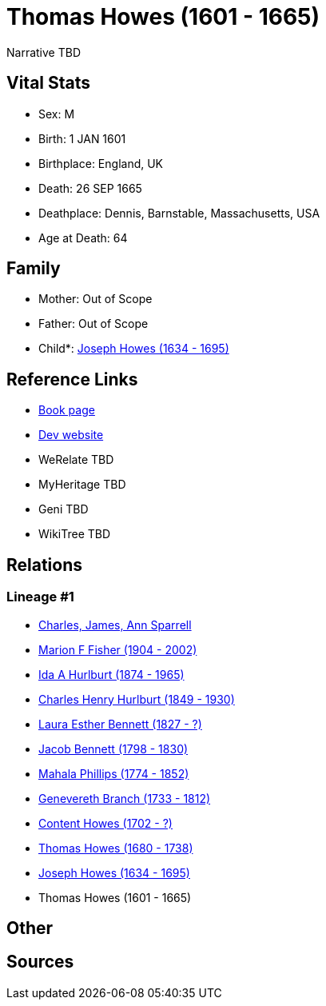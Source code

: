 = Thomas Howes (1601 - 1665)

Narrative TBD


== Vital Stats


* Sex: M
* Birth: 1 JAN 1601
* Birthplace: England, UK
* Death: 26 SEP 1665
* Deathplace: Dennis, Barnstable, Massachusetts, USA
* Age at Death: 64


== Family
* Mother: Out of Scope

* Father: Out of Scope

* Child*: https://github.com/sparrell/cfs_ancestors/blob/main/Vol_02_Ships/V2_C5_Ancestors/gen10/gen10.MMPMPMMMPP.Joseph_Howes[Joseph Howes (1634 - 1695)]



== Reference Links
* https://github.com/sparrell/cfs_ancestors/blob/main/Vol_02_Ships/V2_C5_Ancestors/gen11/gen11.MMPMPMMMPPP.Thomas_Howes[Book page]
* https://cfsjksas.gigalixirapp.com/person?p=p0034[Dev website]
* WeRelate TBD
* MyHeritage TBD
* Geni TBD
* WikiTree TBD

== Relations
=== Lineage #1
* https://github.com/spoarrell/cfs_ancestors/tree/main/Vol_02_Ships/V2_C1_Principals/0_intro_principals.adoc[Charles, James, Ann Sparrell]
* https://github.com/sparrell/cfs_ancestors/blob/main/Vol_02_Ships/V2_C5_Ancestors/gen1/gen1.M.Marion_F_Fisher[Marion F Fisher (1904 - 2002)]

* https://github.com/sparrell/cfs_ancestors/blob/main/Vol_02_Ships/V2_C5_Ancestors/gen2/gen2.MM.Ida_A_Hurlburt[Ida A Hurlburt (1874 - 1965)]

* https://github.com/sparrell/cfs_ancestors/blob/main/Vol_02_Ships/V2_C5_Ancestors/gen3/gen3.MMP.Charles_Henry_Hurlburt[Charles Henry Hurlburt (1849 - 1930)]

* https://github.com/sparrell/cfs_ancestors/blob/main/Vol_02_Ships/V2_C5_Ancestors/gen4/gen4.MMPM.Laura_Esther_Bennett[Laura Esther Bennett (1827 - ?)]

* https://github.com/sparrell/cfs_ancestors/blob/main/Vol_02_Ships/V2_C5_Ancestors/gen5/gen5.MMPMP.Jacob_Bennett[Jacob Bennett (1798 - 1830)]

* https://github.com/sparrell/cfs_ancestors/blob/main/Vol_02_Ships/V2_C5_Ancestors/gen6/gen6.MMPMPM.Mahala_Phillips[Mahala Phillips (1774 - 1852)]

* https://github.com/sparrell/cfs_ancestors/blob/main/Vol_02_Ships/V2_C5_Ancestors/gen7/gen7.MMPMPMM.Genevereth_Branch[Genevereth Branch (1733 - 1812)]

* https://github.com/sparrell/cfs_ancestors/blob/main/Vol_02_Ships/V2_C5_Ancestors/gen8/gen8.MMPMPMMM.Content_Howes[Content Howes (1702 - ?)]

* https://github.com/sparrell/cfs_ancestors/blob/main/Vol_02_Ships/V2_C5_Ancestors/gen9/gen9.MMPMPMMMP.Thomas_Howes[Thomas Howes (1680 - 1738)]

* https://github.com/sparrell/cfs_ancestors/blob/main/Vol_02_Ships/V2_C5_Ancestors/gen10/gen10.MMPMPMMMPP.Joseph_Howes[Joseph Howes (1634 - 1695)]

* Thomas Howes (1601 - 1665)


== Other

== Sources
